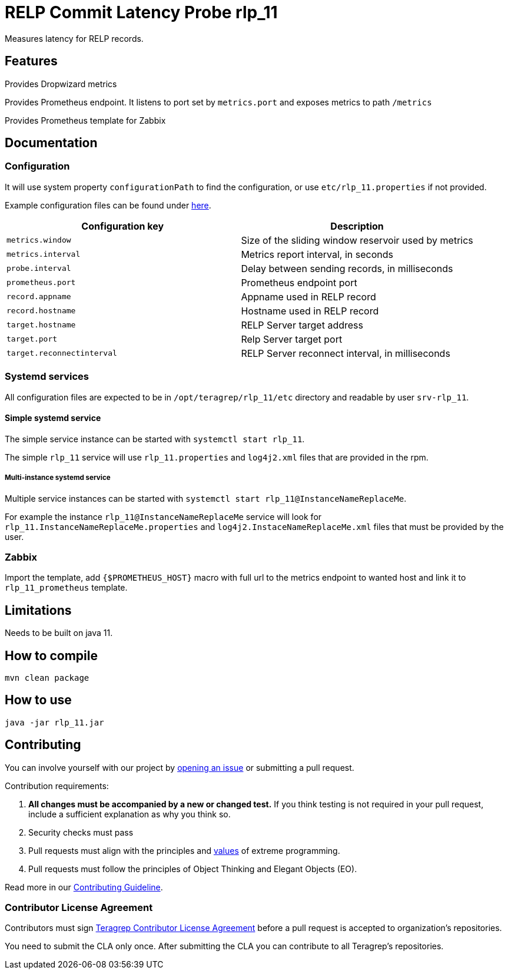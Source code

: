 =  RELP Commit Latency Probe rlp_11

Measures latency for RELP records.

== Features

Provides Dropwizard metrics

Provides Prometheus endpoint. It listens to port set by `metrics.port` and exposes metrics to path `/metrics`

Provides Prometheus template for Zabbix

== Documentation

=== Configuration

It will use system property `configurationPath` to find the configuration, or use `etc/rlp_11.properties` if not provided.

Example configuration files can be found under link:rpm/src/opt/teragrep/rlp_11/etc[here].

[cols="1,1"]
|===
|Configuration key|Description

|`metrics.window`
|Size of the sliding window reservoir used by metrics

|`metrics.interval`
|Metrics report interval, in seconds

|`probe.interval`
|Delay between sending records, in milliseconds

|`prometheus.port`
|Prometheus endpoint port

|`record.appname`
|Appname used in RELP record

|`record.hostname`
|Hostname used in RELP record

|`target.hostname`
|RELP Server target address

|`target.port`
|Relp Server target port

|`target.reconnectinterval`
|RELP Server reconnect interval, in milliseconds

|===

=== Systemd services

All configuration files are expected to be in `/opt/teragrep/rlp_11/etc` directory and readable by user `srv-rlp_11`.

==== Simple systemd service

The simple service instance can be started with `systemctl start rlp_11`.

The simple `rlp_11` service will use `rlp_11.properties` and `log4j2.xml` files that are provided in the rpm.

===== Multi-instance systemd service

Multiple service instances can be started with `systemctl start rlp_11@InstanceNameReplaceMe`.

For example the instance `rlp_11@InstanceNameReplaceMe` service will look for `rlp_11.InstanceNameReplaceMe.properties` and `log4j2.InstaceNameReplaceMe.xml` files that must be provided by the user.

=== Zabbix

Import the template, add `{$PROMETHEUS_HOST}` macro with full url to the metrics endpoint to wanted host and link it to `rlp_11_prometheus` template.

== Limitations

Needs to be built on java 11.

== How to compile

[source]
----
mvn clean package
----

== How to use

[source]
----
java -jar rlp_11.jar
----

== Contributing

You can involve yourself with our project by https://github.com/teragrep/rlp_11/issues/new/choose[opening an issue] or submitting a pull request.

Contribution requirements:

. *All changes must be accompanied by a new or changed test.* If you think testing is not required in your pull request, include a sufficient explanation as why you think so.
. Security checks must pass
. Pull requests must align with the principles and http://www.extremeprogramming.org/values.html[values] of extreme programming.
. Pull requests must follow the principles of Object Thinking and Elegant Objects (EO).

Read more in our https://github.com/teragrep/teragrep/blob/main/contributing.adoc[Contributing Guideline].

=== Contributor License Agreement

Contributors must sign https://github.com/teragrep/teragrep/blob/main/cla.adoc[Teragrep Contributor License Agreement] before a pull request is accepted to organization's repositories.

You need to submit the CLA only once. After submitting the CLA you can contribute to all Teragrep's repositories.

